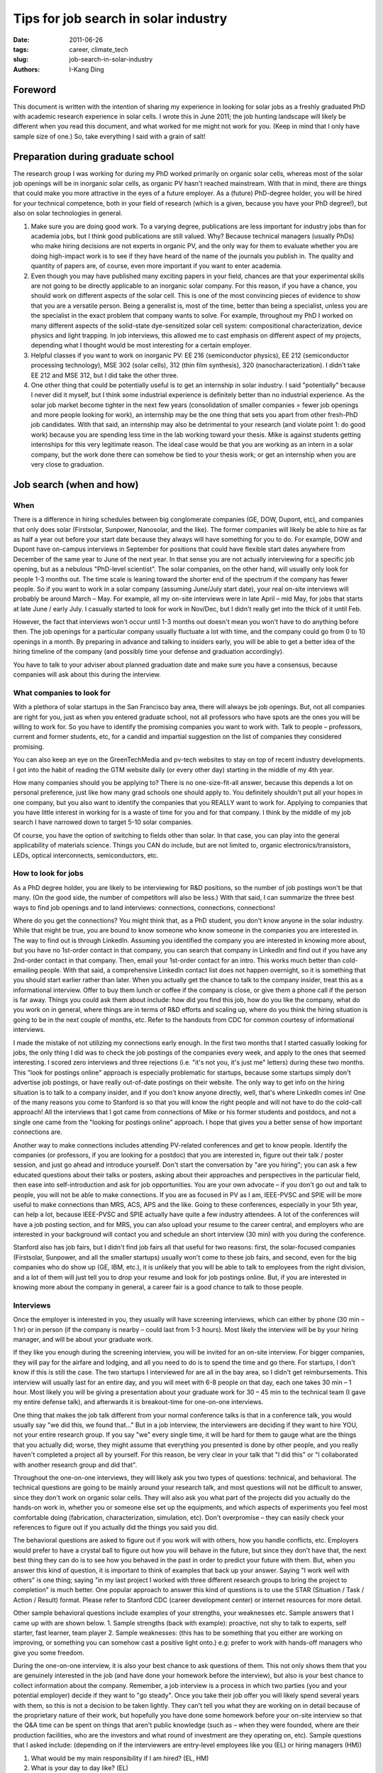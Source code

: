 Tips for job search in solar industry
#####################################

:date: 2011-06-26
:tags: career, climate_tech
:slug: job-search-in-solar-industry
:authors: I-Kang Ding

Foreword
--------

This document is written with the intention of sharing my experience in looking for solar jobs as a freshly graduated PhD with academic research experience in solar cells. I wrote this in June 2011; the job hunting landscape will likely be different when you read this document, and what worked for me might not work for you. (Keep in mind that I only have sample size of one.) So, take everything I said with a grain of salt!

Preparation during graduate school
----------------------------------

The research group I was working for during my PhD worked primarily on organic solar cells, whereas most of the solar job openings will be in inorganic solar cells, as organic PV hasn't reached mainstream. With that in mind, there are things that could make you more attractive in the eyes of a future employer. As a (future) PhD-degree holder, you will be hired for your technical competence, both in your field of research (which is a given, because you have your PhD degree!), but also on solar technologies in general.

1. Make sure you are doing good work. To a varying degree, publications are less important for industry jobs than for academia jobs, but I think good publications are still valued. Why? Because technical managers (usually PhDs) who make hiring decisions are not experts in organic PV, and the only way for them to evaluate whether you are doing high-impact work is to see if they have heard of the name of the journals you publish in. The quality and quantity of papers are, of course, even more important if you want to enter academia.
2. Even though you may have published many exciting papers in your field, chances are that your experimental skills are not going to be directly applicable to an inorganic solar company. For this reason, if you have a chance, you should work on different aspects of the solar cell. This is one of the most convincing pieces of evidence to show that you are a versatile person. Being a generalist is, most of the time, better than being a specialist, unless you are the specialist in the exact problem that company wants to solve. For example, throughout my PhD I worked on many different aspects of the solid-state dye-sensitized solar cell system: compositional characterization, device physics and light trapping. In job interviews, this allowed me to cast emphasis on different aspect of my projects, depending what I thought would be most interesting for a certain employer.
3. Helpful classes if you want to work on inorganic PV: EE 216 (semiconductor physics), EE 212 (semiconductor processing technology), MSE 302 (solar cells), 312 (thin film synthesis), 320 (nanocharacterization). I didn't take EE 212 and MSE 312, but I did take the other three.
4. One other thing that could be potentially useful is to get an internship in solar industry. I said "potentially" because I never did it myself, but I think some industrial experience is definitely better than no industrial experience. As the solar job market become tighter in the next few years (consolidation of smaller companies = fewer job openings and more people looking for work), an internship may be the one thing that sets you apart from other fresh-PhD job candidates. With that said, an internship may also be detrimental to your research (and violate point 1: do good work) because you are spending less time in the lab working toward your thesis. Mike is against students getting internships for this very legitimate reason. The ideal case would be that you are working as an intern in a solar company, but the work done there can somehow be tied to your thesis work; or get an internship when you are very close to graduation.


Job search (when and how)
-------------------------

When
====

There is a difference in hiring schedules between big conglomerate companies (GE, DOW, Dupont, etc), and companies that only does solar (Firstsolar, Sunpower, Nanosolar, and the like). The former companies will likely be able to hire as far as half a year out before your start date because they always will have something for you to do. For example, DOW and Dupont have on-campus interviews in September for positions that could have flexible start dates anywhere from December of the same year to June of the next year. In that sense you are not actually interviewing for a specific job opening, but as a nebulous "PhD-level scientist".
The solar companies, on the other hand, will usually only look for people 1-3 months out. The time scale is leaning toward the shorter end of the spectrum if the company has fewer people. So if you want to work in a solar company (assuming June/July start date), your real on-site interviews will probably be around March – May. For example, all my on-site interviews were in late April – mid May, for jobs that starts at late June / early July. I casually started to look for work in Nov/Dec, but I didn't really get into the thick of it until Feb.

However, the fact that interviews won't occur until 1-3 months out doesn't mean you won't have to do anything before then. The job openings for a particular company usually fluctuate a lot with time, and the company could go from 0 to 10 openings in a month. By preparing in advance and talking to insiders early, you will be able to get a better idea of the hiring timeline of the company (and possibly time your defense and graduation accordingly).

You have to talk to your adviser about planned graduation date and make sure you have a consensus, because companies will ask about this during the interview.


What companies to look for
==========================

With a plethora of solar startups in the San Francisco bay area, there will always be job openings. But, not all companies are right for you, just as when you entered graduate school, not all professors who have spots are the ones you will be willing to work for. So you have to identify the promising companies you want to work with. Talk to people – professors, current and former students, etc, for a candid and impartial suggestion on the list of companies they considered promising.

You can also keep an eye on the GreenTechMedia and pv-tech websites to stay on top of recent industry developments. I got into the habit of reading the GTM website daily (or every other day) starting in the middle of my 4th year.

How many companies should you be applying to? There is no one-size-fit-all answer, because this depends a lot on personal preference, just like how many grad schools one should apply to. You definitely shouldn't put all your hopes in one company, but you also want to identify the companies that you REALLY want to work for. Applying to companies that you have little interest in working for is a waste of time for you and for that company. I think by the middle of my job search I have narrowed down to target 5-10 solar companies.

Of course, you have the option of switching to fields other than solar. In that case, you can play into the general applicability of materials science. Things you CAN do include, but are not limited to, organic electronics/transistors, LEDs, optical interconnects, semiconductors, etc.


How to look for jobs
====================

As a PhD degree holder, you are likely to be interviewing for R&D positions, so the number of job postings won't be that many. (On the good side, the number of competitors will also be less.) With that said, I can summarize the three best ways to find job openings and to land interviews: connections, connections, connections!

Where do you get the connections? You might think that, as a PhD student, you don't know anyone in the solar industry. While that might be true, you are bound to know someone who know someone in the companies you are interested in. The way to find out is through LinkedIn. Assuming you identified the company you are interested in knowing more about, but you have no 1st-order contact in that company, you can search that company in LinkedIn and find out if you have any 2nd-order contact in that company. Then, email your 1st-order contact for an intro. This works much better than cold-emailing people. With that said, a comprehensive LinkedIn contact list does not happen overnight, so it is something that you should start earlier rather than later. When you actually get the chance to talk to the company insider, treat this as a informational interview. Offer to buy them lunch or coffee if the company is close, or give them a phone call if the person is far away. Things you could ask them about include: how did you find this job, how do you like the company, what do you work on in general, where things are in terms of R&D efforts and scaling up, where do you think the hiring situation is going to be in the next couple of months, etc. Refer to the handouts from CDC for common courtesy of informational interviews.

I made the mistake of not utilizing my connections early enough. In the first two months that I started casually looking for jobs, the only thing I did was to check the job postings of the companies every week, and apply to the ones that seemed interesting. I scored zero interviews and three rejections (i.e. "it's not you, it's just me" letters) during these two months.  This "look for postings online" approach is especially problematic for startups, because some startups simply don't advertise job postings, or have really out-of-date postings on their website. The only way to get info on the hiring situation is to talk to a company insider, and if you don't know anyone directly, well, that's where LinkedIn comes in! One of the many reasons you come to Stanford is so that you will know the right people and will not have to do the cold-call approach! All the interviews that I got came from connections of Mike or his former students and postdocs, and not a single one came from the "looking for postings online" approach. I hope that gives  you a better sense of how important connections are.

Another way to make connections includes attending PV-related conferences and get to know people. Identify the companies (or professors, if you are looking for a postdoc) that you are interested in, figure out their talk / poster session, and just go ahead and introduce yourself. Don't start the conversation by "are you hiring"; you can ask a few educated questions about their talks or posters, asking about their approaches and perspectives in the particular field, then ease into self-introduction and ask for job opportunities. You are your own advocate – if you don't go out and talk to people, you will not be able to make connections. If you are as focused in PV as I am, IEEE-PVSC and SPIE will be more useful to make connections than MRS, ACS, APS and the like. Going to these conferences, especially in your 5th year, can help a lot, because IEEE-PVSC and SPIE actually have quite a few industry attendees. A lot of the conferences will have a job posting section, and for MRS, you can also upload your resume to the career central, and employers who are interested in your background will contact you and schedule an short interview (30 min) with you during the conference.

Stanford also has job fairs, but I didn't find job fairs all that useful for two reasons: first, the solar-focused companies (Firstsolar, Sunpower, and all the smaller startups) usually won't come to these job fairs, and second, even for the big companies who do show up (GE, IBM, etc.), it is unlikely that you will be able to talk to employees from the right division, and a lot of them will just tell you to drop your resume and look for job postings online. But, if you are interested in knowing more about the company in general, a career fair is a good chance to talk to those people.


Interviews
==========

Once the employer is interested in you, they usually will have screening interviews, which can either by phone (30 min – 1 hr) or in person (if the company is nearby – could last from 1-3 hours). Most likely the interview will be by your hiring manager, and will be about your graduate work.

If they like you enough during the screening interview, you will be invited for an on-site interview. For bigger companies, they will pay for the airfare and lodging, and all you need to do is to spend the time and go there. For startups, I don't know if this is still the case. The two startups I interviewed for are all in the bay area, so I didn't get reimbursements.
This interview will usually last for an entire day, and you will meet with 6-8 people on that day, each one takes 30 min – 1 hour. Most likely you will be giving a presentation about your graduate work for 30 – 45 min to the technical team (I gave my entire defense talk), and afterwards it is breakout-time for one-on-one interviews.

One thing that makes the job talk different from your normal conference talks is that in a conference talk, you would usually say "we did this, we found that…" But in a job interview, the interviewers are deciding if they want to hire YOU, not your entire research group. If you say "we" every single time, it will be hard for them to gauge what are the things that you actually did; worse, they might assume that everything you presented is done by other people, and you really haven't completed a project all by yourself. For this reason, be very clear in your talk that "I did this" or "I collaborated with another research group and did that".

Throughout the one-on-one interviews, they will likely ask you two types of questions: technical, and behavioral. The technical questions are going to be mainly around your research talk, and most questions will not be difficult to answer, since they don't work on organic solar cells. They will also ask you what part of the projects did you actually do the hands-on work in, whether you or someone else set up the equipments, and which aspects of experiments you feel most comfortable doing (fabrication, characterization, simulation, etc). Don't overpromise – they can easily check your references to figure out if you actually did the things you said you did.

The behavioral questions are asked to figure out if you work will with others, how you handle conflicts, etc. Employers would prefer to have a crystal ball to figure out how you will behave in the future, but since they don't have that, the next best thing they can do is to see how you behaved in the past in order to predict your future with them. But, when you answer this kind of question, it is important to think of examples that back up your answer. Saying "I work well with others" is one thing; saying "in my last project I worked with three different research groups to bring the project to completion" is much better. One popular approach to answer this kind of questions is to use the STAR (Situation / Task / Action / Result) format. Please refer to Stanford CDC (career development center) or internet resources for more detail.

Other sample behavioral questions include examples of your strengths, your weaknesses etc. Sample answers that I came up with are shown below.
1. Sample strengths (back with example): proactive, not shy to talk to experts, self starter, fast learner, team player
2. Sample weaknesses: (this has to be something that you either are working on improving, or something you can somehow cast a positive light onto.) e.g: prefer to work with hands-off managers who give you some freedom.

During the one-on-one interview, it is also your best chance to ask questions of them. This not only shows them that you are genuinely interested in the job (and have done your homework before the interview), but also is your best chance to collect information about the company. Remember, a job interview is a process in which two parties (you and your potential employer) decide if they want to "go steady". Once you take their job offer you will likely spend several years with them, so this is not a decision to be taken lightly. They can't tell you what they are working on in detail because of the proprietary nature of their work, but hopefully you have done some homework before your on-site interview so that the Q&A time can be spent on things that aren't public knowledge (such as – when they were founded, where are their production facilities, who are the investors and what round of investment are they operating on, etc). Sample questions that I asked include: (depending on if the interviewers are entry-level employees like you (EL) or hiring managers (HM))

1. What would be my main responsibility if I am hired? (EL, HM)
2. What is your day to day like? (EL)
3. Strengths and weaknesses of other people in the similar position? (HM)
4. What are the personal attributes that set a successful employee apart from others? (EL, HM)
5. How did you start in this company / why did you decide to work here? (EL, HM)
6. What do you wish you had known about this company before joining? (EL, HM)
7. What training is available when I start? (HM)
8. When can I expect to hear from you after this interview? (HM) – ask this question to have a better sense about the timeline they make hiring decisions. My experience is that they will be able to make a decision within 1-2 weeks after the final interview. Note that the interview is NOT the time to ask about salary and benefits package, stock options, etc. That is something you negotiate AFTER you have formally received the job offer. Please consult the references below for more information on offer negotiation.

Other useful resources
======================

1. "Knock 'em dead: the ultimate job search guide" (Yates, 2011): this is a book on the job hunting process in general. It went through all stages of job interview, from job search, information interview, on-site interview, offer negotiation, etc.
2. "What color is your parachute?" (Bolles, 2011) – also a general book. Shorter (and therefore less detailed) than the first one, but also very useful.
3. "Negotiating Your Salary: How To Make $1000 a Minute" (Chapman, 2011) – this is a book that talks specifically about the salary and benefit negotiation. Not all jobs have negotiable salaries, but it doesn't hurt to be prepared. Highly recommended read, especially if you think there will be offers coming.
4. Stanford CDC (career development center) has a lot of great resources and workshops. I didn't start using them until my 5th year, but I didn't think you would need to start using CDC that early until you are actually in the thick of your job hunting / interview / negotiation process.

Good Luck!
